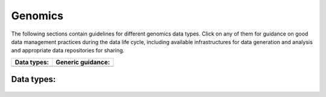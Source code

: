 Genomics
========

The following sections contain guidelines for different genomics data types. 
Click on any of them for guidance on good data
management practices during the data life cycle, including 
available infrastructures for data generation and analysis 
and appropriate data repositories for sharing.


+----------------------+-----------------------+
| Data types:          | Generic guidance:     |
+======================+=======================+
| .. toctree::         | .. toctree::          |
|   :maxdepth: 1       |   :maxdepth: 2        |
|                      |                       |
|   wgs                |   general/index       |
|   rnaseq             |                       |
|   single_cell        |                       |
|   epigenomics        |                       |
|   de_novo            |                       |
|   metagenomics       |                       |
+----------------------+-----------------------+

Data types:          
------------
 .. toctree::         
   :maxdepth: 1       
                      
   wgs               
   rnaseq             
   single_cell        
   epigenomics        
   de_novo            
   metagenomics       

